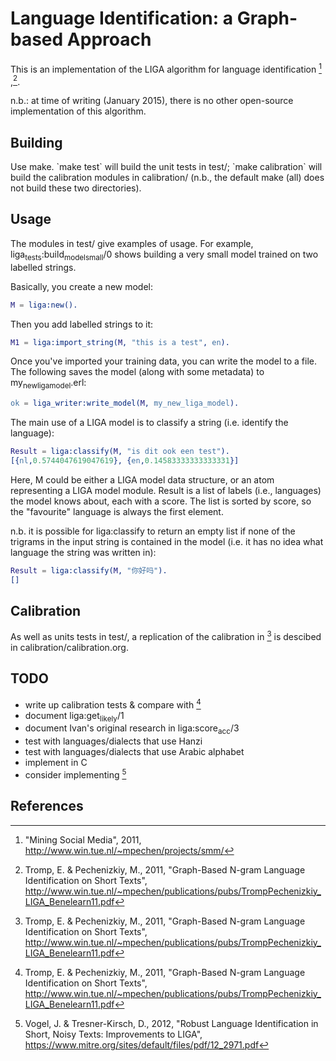 * Language Identification: a Graph-based Approach

This is an implementation of the LIGA algorithm for language identification [1] ,[2].

n.b.: at time of writing (January 2015), there is no other open-source implementation of this algorithm.

** Building

Use make.  `make test` will build the unit tests in test/; `make calibration` will build the calibration modules in calibration/ (n.b., the default make (all) does not build these two directories).

** Usage

The modules in test/ give examples of usage.  For example, liga_tests:build_model_small/0 shows building a very small model trained on two labelled strings.

Basically, you create a new model:

#+BEGIN_SRC erlang
M = liga:new().
#+END_SRC

Then you add labelled strings to it:

#+BEGIN_SRC erlang
M1 = liga:import_string(M, "this is a test", en).
#+END_SRC

Once you've imported your training data, you can write the model to a file.  The following saves the model (along with some metadata) to my_new_liga_model.erl:

#+BEGIN_SRC erlang
ok = liga_writer:write_model(M, my_new_liga_model).
#+END_SRC

The main use of a LIGA model is to classify a string (i.e. identify the language):

#+BEGIN_SRC erlang
Result = liga:classify(M, "is dit ook een test").
[{nl,0.5744047619047619}, {en,0.14583333333333331}]
#+END_SRC

Here, M could be either a LIGA model data structure, or an atom representing a LIGA model module.  Result is a list of labels (i.e., languages) the model knows about, each with a score.  The list is sorted by score, so the "favourite" language is always the first element.

n.b. it is possible for liga:classify to return an empty list if none of the trigrams in the input string is contained in the model (i.e. it has no idea what language the string was written in):

#+BEGIN_SRC erlang
Result = liga:classify(M, "你好吗").
[]
#+END_SRC


** Calibration

As well as units tests in test/, a replication of the calibration in [2] is descibed in calibration/calibration.org. 

** TODO

- write up calibration tests & compare with [2]
- document liga:get_likely/1
- document Ivan's original research in liga:score_acc/3
- test with languages/dialects that use Hanzi
- test with languages/dialects that use Arabic alphabet
- implement in C
- consider implementing [3]


** References

[1] "Mining Social Media", 2011, http://www.win.tue.nl/~mpechen/projects/smm/

[2] Tromp, E. & Pechenizkiy, M., 2011, "Graph-Based N-gram Language Identification on Short Texts", http://www.win.tue.nl/~mpechen/publications/pubs/TrompPechenizkiy_LIGA_Benelearn11.pdf

[3] Vogel, J. & Tresner-Kirsch, D., 2012, "Robust Language Identification in Short, Noisy Texts: Improvements to LIGA", https://www.mitre.org/sites/default/files/pdf/12_2971.pdf


